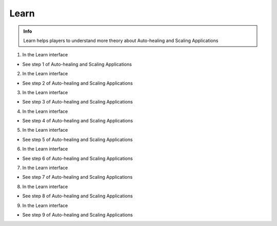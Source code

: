 Learn
===========

.. admonition:: Info

  Learn helps players to understand more theory about Auto-healing and Scaling Applications


1. In the Learn interface

- See step 1 of Auto-healing and Scaling Applications


.. image:: pictures/0001-learn11.png
   :align: center
   :width: 7000px


2. In the Learn interface

- See step 2 of Auto-healing and Scaling Applications


.. image:: pictures/0002-learn11.png
   :align: center
   :width: 7000px


3. In the Learn interface

- See step 3 of Auto-healing and Scaling Applications


.. image:: pictures/0003-learn11.png
   :align: center
   :width: 7000px


4. In the Learn interface

- See step 4 of Auto-healing and Scaling Applications


.. image:: pictures/0004-learn11.png
   :align: center
   :width: 7000px


5. In the Learn interface

- See step 5 of Auto-healing and Scaling Applications


.. image:: pictures/0005-learn11.png
   :align: center
   :width: 7000px


6. In the Learn interface

- See step 6 of Auto-healing and Scaling Applications


.. image:: pictures/0006-learn11.png
   :align: center
   :width: 7000px


7. In the Learn interface

- See step 7 of Auto-healing and Scaling Applications


.. image:: pictures/0007-learn11.png
   :align: center
   :width: 7000px


8. In the Learn interface

- See step 8 of Auto-healing and Scaling Applications


.. image:: pictures/0008-learn11.png
   :align: center
   :width: 7000px


9. In the Learn interface

- See step 9 of Auto-healing and Scaling Applications


.. image:: pictures/0009-learn11.png
   :align: center
   :width: 7000px








